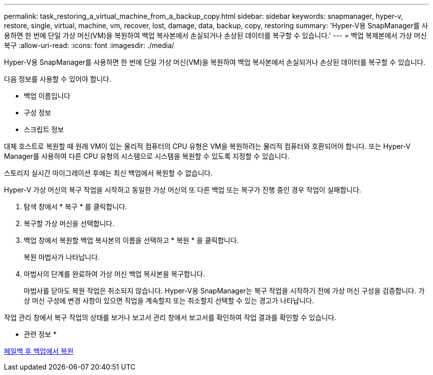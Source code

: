 ---
permalink: task_restoring_a_virtual_machine_from_a_backup_copy.html 
sidebar: sidebar 
keywords: snapmanager, hyper-v, restore, single, virtual, machine, vm, recover, lost, damage, data, backup, copy, restoring 
summary: 'Hyper-V용 SnapManager를 사용하면 한 번에 단일 가상 머신(VM)을 복원하여 백업 복사본에서 손실되거나 손상된 데이터를 복구할 수 있습니다.' 
---
= 백업 복제본에서 가상 머신 복구
:allow-uri-read: 
:icons: font
:imagesdir: ./media/


[role="lead"]
Hyper-V용 SnapManager를 사용하면 한 번에 단일 가상 머신(VM)을 복원하여 백업 복사본에서 손실되거나 손상된 데이터를 복구할 수 있습니다.

다음 정보를 사용할 수 있어야 합니다.

* 백업 이름입니다
* 구성 정보
* 스크립트 정보


대체 호스트로 복원할 때 원래 VM이 있는 물리적 컴퓨터의 CPU 유형은 VM을 복원하려는 물리적 컴퓨터와 호환되어야 합니다. 또는 Hyper-V Manager를 사용하여 다른 CPU 유형의 시스템으로 시스템을 복원할 수 있도록 지정할 수 있습니다.

스토리지 실시간 마이그레이션 후에는 최신 백업에서 복원할 수 없습니다.

Hyper-V 가상 머신의 복구 작업을 시작하고 동일한 가상 머신의 또 다른 백업 또는 복구가 진행 중인 경우 작업이 실패합니다.

. 탐색 창에서 * 복구 * 를 클릭합니다.
. 복구할 가상 머신을 선택합니다.
. 백업 창에서 복원할 백업 복사본의 이름을 선택하고 * 복원 * 을 클릭합니다.
+
복원 마법사가 나타납니다.

. 마법사의 단계를 완료하여 가상 머신 백업 복사본을 복구합니다.
+
마법사를 닫아도 복원 작업은 취소되지 않습니다. Hyper-V용 SnapManager는 복구 작업을 시작하기 전에 가상 머신 구성을 검증합니다. 가상 머신 구성에 변경 사항이 있으면 작업을 계속할지 또는 취소할지 선택할 수 있는 경고가 나타납니다.



작업 관리 창에서 복구 작업의 상태를 보거나 보고서 관리 창에서 보고서를 확인하여 작업 결과를 확인할 수 있습니다.

* 관련 정보 *

xref:reference_restoring_from_a_backup_after_failback.adoc[페일백 후 백업에서 복원]
